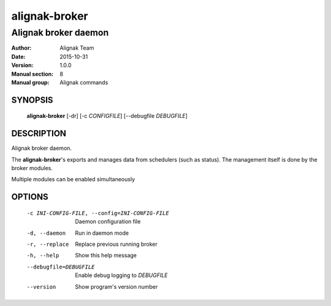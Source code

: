 ==============
alignak-broker
==============

---------------------
Alignak broker daemon
---------------------

:Author:            Alignak Team
:Date:              2015-10-31
:Version:           1.0.0
:Manual section:    8
:Manual group:      Alignak commands


SYNOPSIS
========

  **alignak-broker** [-dr] [-c *CONFIGFILE*] [--debugfile *DEBUGFILE*]

DESCRIPTION
===========

Alignak broker daemon.

The **alignak-broker**'s exports and manages data from schedulers (such as status).
The management itself is done by the broker modules.

Multiple modules can be enabled simultaneously

OPTIONS
=======

  -c INI-CONFIG-FILE, --config=INI-CONFIG-FILE  Daemon configuration file
  -d, --daemon                                  Run in daemon mode
  -r, --replace                                 Replace previous running broker
  -h, --help                                    Show this help message
  --debugfile=DEBUGFILE                         Enable debug logging to *DEBUGFILE*
  --version                                     Show program's version number